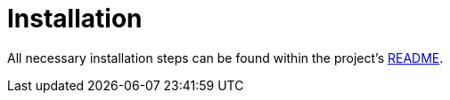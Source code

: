 [[sec:installation]]

ifndef::imagesdir[]
:imagesdir: ../../images/user-registration/
endif::[]

= Installation

// NOTE: Beschreiben Sie die nötigen Schritte, um ihr System von Grund auf zu installieren. Sie können an dieser Stelle auch auf eine ggf. vorhandene README-Datei im Wurzelverzeichnis des Source-Code-Repositories verweisen, in der Installationsschritte normalerweise beschrieben werden.

All necessary installation steps can be found within the project's https://gitlab.nt.fh-koeln.de/gitlab/syp22/team09/-/blob/main/README.md[README].



